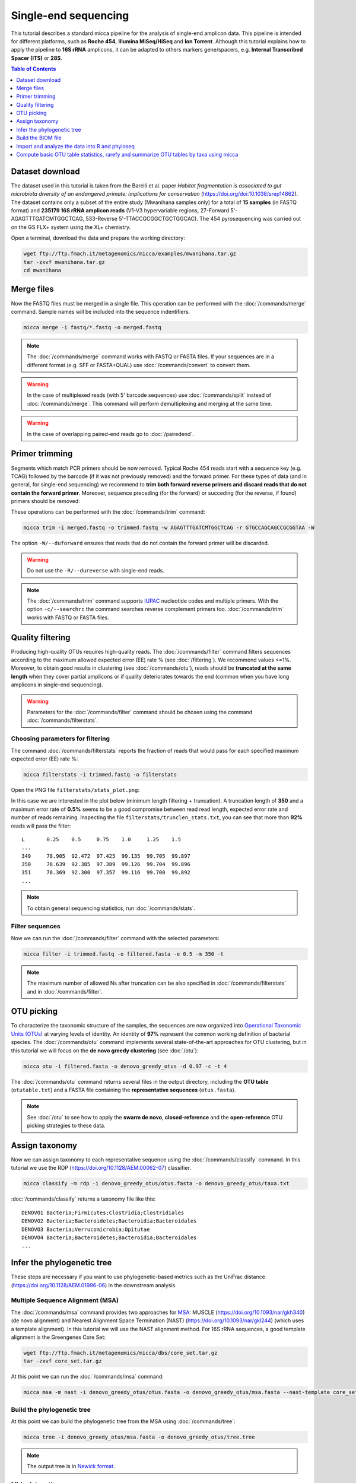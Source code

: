 Single-end sequencing
=====================

This tutorial describes a standard micca pipeline for the analysis
of single-end amplicon data. This pipeline is intended for different
platforms, such as **Roche 454**, **Illumina MiSeq/HiSeq** and **Ion
Torrent**. Although this tutorial explains how to apply the pipeline to
**16S rRNA** amplicons, it can be adapted to others markers gene/spacers,
e.g. **Internal Transcribed Spacer (ITS)** or **28S**.

.. contents:: Table of Contents
   :local:
   :depth: 1


Dataset download
----------------

The dataset used in this tutorial is taken from the Barelli et
al. paper *Habitat fragmentation is associated to gut microbiota
diversity of an endangered primate: implications for conservation*
(https://doi.org/doi:10.1038/srep14862). The dataset contains only a
subset of the entire study (Mwanihana samples only) for a total of
**15 samples** (in FASTQ format) and **235179 16S rRNA amplicon
reads** (V1-V3 hypervariable regions, 27-Forward
5'-AGAGTTTGATCMTGGCTCAG, 533-Reverse 5'-TTACCGCGGCTGCTGGCAC). The 454
pyrosequencing was carried out on the GS FLX+ system using the XL+
chemistry.

Open a terminal, download the data and prepare the working directory:

.. code-block:: sh

   wget ftp://ftp.fmach.it/metagenomics/micca/examples/mwanihana.tar.gz
   tar -zxvf mwanihana.tar.gz
   cd mwanihana


Merge files
-----------

Now the FASTQ files must be merged in a single file. This operation
can be performed with the :doc:`/commands/merge` command. Sample names
will be included into the sequence indentifiers.

.. code-block:: sh

   micca merge -i fastq/*.fastq -o merged.fastq

.. Note::

   The :doc:`/commands/merge` command works with FASTQ or FASTA
   files. If your sequences are in a different format (e.g. SFF or
   FASTA+QUAL) use :doc:`/commands/convert` to convert them.

.. Warning::

   In the case of multiplexed reads (with 5' barcode sequences) use
   :doc:`/commands/split` instead of :doc:`/commands/merge`. This
   command will perform demultiplexing and merging at the same time.

.. Warning::

   In the case of overlapping paired-end reads go to
   :doc:`/pairedend`.

.. _singleend-primer_trimming:

Primer trimming
---------------

Segments which match PCR primers should be now removed. Typical Roche
454 reads start with a sequence key (e.g. TCAG) followed by the
barcode (if it was not previously removed) and the forward primer.
For these types of data (and in general, for single-end sequencing) we
recommend to **trim both forward reverse primers and discard reads that
do not contain the forward primer**. Moreover, sequence preceding (for
the forward) or succeding (for the reverse, if found) primers should
be removed:

.. image:: /images/read454.png
   :align: center

These operations can be performed with the :doc:`/commands/trim` command:

.. code-block:: sh

   micca trim -i merged.fastq -o trimmed.fastq -w AGAGTTTGATCMTGGCTCAG -r GTGCCAGCAGCCGCGGTAA -W

The option ``-W/--duforward`` ensures that reads that do not contain
the forward primer will be discarded.

.. Warning::

   Do not use the ``-R/--dureverse`` with single-end reads.

.. Note::

   The :doc:`/commands/trim` command supports `IUPAC
   <http://www.bioinformatics.org/sms/iupac.html>`_ nucleotide codes
   and multiple primers. With the option ``-c/--searchrc`` the command
   searches reverse complement primers too. :doc:`/commands/trim`
   works with FASTQ or FASTA files.

.. _singleend-quality_filtering:

Quality filtering
-----------------

Producing high-quality OTUs requires high-quality reads. The
:doc:`/commands/filter` command filters sequences according to the
maximum allowed expected error (EE) rate % (see :doc:`/filtering`). We
recommend values <=1%. Moreover, to obtain good results in clustering
(see :doc:`/commands/otu`), reads should be **truncated at the same
length** when they cover partial amplicons or if quality deteriorates
towards the end (common when you have long amplicons in single-end
sequencing).

.. Warning::

   Parameters for the :doc:`/commands/filter` command should be chosen
   using the command :doc:`/commands/filterstats`.


Choosing parameters for filtering
^^^^^^^^^^^^^^^^^^^^^^^^^^^^^^^^^

The command :doc:`/commands/filterstats` reports the fraction of reads
that would pass for each specified maximum expected error (EE) rate %:

.. code-block:: sh

   micca filterstats -i trimmed.fastq -o filterstats

Open the PNG file ``filterstats/stats_plot.png``:

.. image:: /images/filterstats454.png
   :align: center

In this case we are interested in the plot below (minimum length
filtering + truncation). A truncation length of **350** and a maximum
error rate of **0.5%** seems to be a good compromise between read read
length, expected error rate and number of reads remaining. Inspecting
the file ``filterstats/trunclen_stats.txt``, you can see that more
than **92%** reads will pass the filter::

   L       0.25    0.5     0.75    1.0     1.25    1.5
   ...
   349     78.905  92.472  97.425  99.135  99.705  99.897
   350     78.639  92.385  97.389  99.126  99.704  99.896
   351     78.369  92.300  97.357  99.116  99.700  99.892
   ...

.. Note::

   To obtain general sequencing statistics, run
   :doc:`/commands/stats`.


Filter sequences
^^^^^^^^^^^^^^^^

Now we can run the :doc:`/commands/filter` command with
the selected parameters:

.. code-block:: sh

   micca filter -i trimmed.fastq -o filtered.fasta -e 0.5 -m 350 -t

.. Note::

   The maximum number of allowed Ns after truncation can be also
   specified in :doc:`/commands/filterstats` and in
   :doc:`/commands/filter`.


.. _singleend-otu_picking:

OTU picking
-----------

To characterize the taxonomic structure of the samples, the sequences
are now organized into `Operational Taxonomic Units (OTUs)
<https://en.wikipedia.org/wiki/Operational_taxonomic_unit>`_ at
varying levels of identity. An identity of **97%** represent the
common working definition of bacterial species. The
:doc:`/commands/otu` command implements several state-of-the-art
approaches for OTU clustering, but in this tutorial we will focus on
the **de novo greedy clustering** (see :doc:`/otu`):

.. code-block:: sh

   micca otu -i filtered.fasta -o denovo_greedy_otus -d 0.97 -c -t 4

The :doc:`/commands/otu` command returns several files in the output
directory, including the **OTU table** (``otutable.txt``) and a FASTA
file containing the **representative sequences** (``otus.fasta``).

.. Note::

   See :doc:`/otu` to see how to apply the **swarm de novo**,
   **closed-reference** and the **open-reference** OTU picking strategies to
   these data.


Assign taxonomy
---------------

Now we can assign taxonomy to each representative sequence using the
:doc:`/commands/classify` command. In this tutorial we use the RDP
(https://doi.org/10.1128/AEM.00062-07) classifier.

.. code-block:: sh

   micca classify -m rdp -i denovo_greedy_otus/otus.fasta -o denovo_greedy_otus/taxa.txt

:doc:`/commands/classify` returns a taxonomy file like this::

   DENOVO1 Bacteria;Firmicutes;Clostridia;Clostridiales
   DENOVO2 Bacteria;Bacteroidetes;Bacteroidia;Bacteroidales
   DENOVO3 Bacteria;Verrucomicrobia;Opitutae
   DENOVO4 Bacteria;Bacteroidetes;Bacteroidia;Bacteroidales
   ...


Infer the phylogenetic tree
---------------------------

These steps are necessary if you want to use phylogenetic-based
metrics such as the UniFrac distance
(https://doi.org/10.1128/AEM.01996-06) in the downstream analysis.


Multiple Sequence Alignment (MSA)
^^^^^^^^^^^^^^^^^^^^^^^^^^^^^^^^^

The :doc:`/commands/msa` command provides two approaches for `MSA
<https://en.wikipedia.org/wiki/Multiple_sequence_alignment>`_: MUSCLE
(https://doi.org/10.1093/nar/gkh340) (de novo alignment) and Nearest
Alignment Space Termination (NAST)
(https://doi.org/10.1093/nar/gkl244) (which uses a template
alignment). In this tutorial we will use the NAST alignment
method. For 16S rRNA sequences, a good template alignment is the
Greengenes Core Set:

.. code-block:: sh

   wget ftp://ftp.fmach.it/metagenomics/micca/dbs/core_set.tar.gz
   tar -zxvf core_set.tar.gz

At this point we can run the :doc:`/commands/msa` command:

.. code-block:: sh

   micca msa -m nast -i denovo_greedy_otus/otus.fasta -o denovo_greedy_otus/msa.fasta --nast-template core_set_aligned.fasta.imputed --nast-threads 4


Build the phylogenetic tree
^^^^^^^^^^^^^^^^^^^^^^^^^^^

At this point we can build the phylogenetic tree from the MSA using
:doc:`/commands/tree`:

.. code-block:: sh

   micca tree -i denovo_greedy_otus/msa.fasta -o denovo_greedy_otus/tree.tree

.. Note::

   The output tree is in `Newick format
   <https://en.wikipedia.org/wiki/Newick_format>`_.


Midpoint rooting
^^^^^^^^^^^^^^^^

UniFrac metrics require phylogenetic trees to be rooted. The tree can
be rooted (in this case at midpoint between the two most distant tips
of the tree) using the :doc:`/commands/root` command:

.. code-block:: sh

   micca root -i denovo_greedy_otus/tree.tree -o denovo_greedy_otus/tree_rooted.tree

.. Note::

   Tree can also be rooted with the outgroup clade containing selected
   targets, see :doc:`/commands/root`.


Build the BIOM file
-------------------

The `Biological Observation Matrix (BIOM) <http://biom-format.org/>`_
is a common format for representing OTU tables and metadata and is the
core data type for downstream analyses in `QIIME <http://qiime.org>`_
and in `phyloseq
<https://joey711.github.io/phyloseq/>`_. :doc:`/commands/tobiom`
converts the OTU table and the taxonomy table produced by the previous
steps to the BIOM format. In addition, the :ref:`formats-sample_data` can
be added:

.. code-block:: sh

   micca tobiom -i denovo_greedy_otus/otutable.txt -o denovo_greedy_otus/tables.biom -t denovo_greedy_otus/taxa.txt -s sampledata.txt


Import and analyze the data into R and phyloseq
-----------------------------------------------

See :doc:`/phyloseq`


Compute basic OTU table statistics, rarefy and summarize OTU tables by taxa using micca
---------------------------------------------------------------------------------------

See :doc:`/table`
